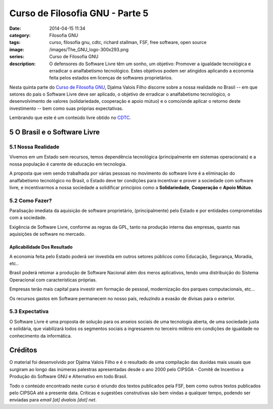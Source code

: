 Curso de Filosofia GNU - Parte 5
################################
:date: 2014-04-15 11:34
:category: Filosofia GNU
:tags: curso, filosofia gnu, cdtc, richard stallman, FSF, free software, open source
:image: /images/The_GNU_logo-300x293.png
:series: Curso de Filosofia GNU
:description: O defensores do Software Livre têm um sonho, um objetivo: Promover a igualdade tecnológica e erradicar o analfabetismo tecnológico. Estes objetivos podem ser atingidos aplicando a economia feita pelos estados em licenças de softwares proprietários.

Nesta quinta parte do `Curso de Filosofia GNU`_, Djalma Valois Filho discorre sobre a nossa realidade no Brasil -- em que setores do país o Software Livre deve ser aplicado, o objetivo de erradicar o analfabetismo tecnológico, o desenvolvimento de valores (solidariedade, cooperação e apoio mútuo) e o como/onde aplicar o retorno deste investimento -- bem como suas próprias expectativas.

.. image:: {filename}/images/filosofia-gnu/openwrite.jpg
        :target: {filename}/images/filosofia-gnu/openwrite.jpg
        :alt: Open Source
        :align: center

Lembrando que este é um conteúdo livre obtido no `CDTC`_.

.. more

5 O Brasil e o Software Livre
-----------------------------

5.1 Nossa Realidade
^^^^^^^^^^^^^^^^^^^

Vivemos em um Estado sem recursos, temos dependência tecnológica (principalmente em sistemas operacionais) e a nossa população é carente de educação em tecnologia.

A proposta que vem sendo trabalhada por várias pessoas no movimento do software livre é a eliminação do analfabetismo tecnológico no Brasil, o Estado deve ter condições para incentivar e prover a sociedade com software livre, e incentivarmos a nossa sociedade a solidificar princípios como a **Solidariedade**, **Cooperação** e **Apoio Mútuo**.


5.2 Como Fazer?
^^^^^^^^^^^^^^^

Paralisação imediata da aquisição de software proprietário, (principalmente) pelo Estado e por entidades comprometidas com a sociedade.

Exigência de Software Livre, conforme as regras da GPL, tanto na produção interna das empresas, quanto nas aquisições de software no mercado.

Aplicabilidade Dos Resultado
~~~~~~~~~~~~~~~~~~~~~~~~~~~~

A economia feita pelo Estado poderá ser investida em outros setores públicos como Educação, Segurança, Moradia, etc..

Brasil poderá retomar a produção de Software Nacional além dos meros aplicativos, tendo uma distribuição do Sistema Operacional com características próprias.

Empresas terão mais capital para investir em formação de pessoal, modernização dos parques computacionais, etc...

Os recursos gastos em Software permanecem no nosso país, reduzindo a evasão de divisas para o exterior.

5.3 Expectativa
^^^^^^^^^^^^^^^

O Software Livre é uma proposta de solução para os anseios sociais de uma tecnologia aberta, de uma sociedade justa e solidária, que viabilizará todos os segmentos sociais a ingressarem no terceiro milênio em condições de igualdade no conhecimento da informática.

Créditos
--------

O material foi desenvolvido por Djalma Valois Filho e é o resultado de uma compilação das duvidas mais usuais que surgiram ao longo das inúmeras palestras apresentadas desde o ano 2000 pelo CIPSGA - Comitê de Incentivo a Produção do Software GNU e Alternativo em todo Brasil.

Todo o conteúdo encontrado neste curso é oriundo dos textos publicados pela FSF, bem como outros textos publicados pelo CIPSGA até a presente data. Críticas e sugestões construtivas são bem vindas a qualquer tempo, podendo ser enviadas para *email [at] dvalois [dot] net*.

.. _Curso de Filosofia GNU: /pt/series/curso-de-filosofia-gnu
.. _CDTC: http://cursos.cdtc.org.br/
